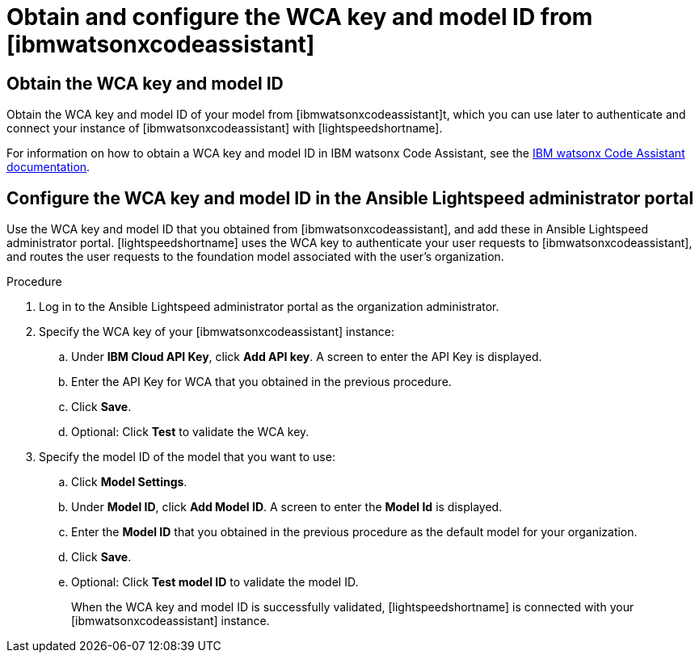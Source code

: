 :_content-type: PROCEDURE

[id="obtain-config-wca-and-model-id_{context}"]
= Obtain and configure the WCA key and model ID from [ibmwatsonxcodeassistant]

== Obtain the WCA key and model ID
Obtain the WCA key and model ID of your model from [ibmwatsonxcodeassistant]t, which you can use later to authenticate and connect your instance of [ibmwatsonxcodeassistant] with [lightspeedshortname]. 

For information on how to obtain a WCA key and model ID in IBM watsonx Code Assistant, see the link:https://cloud.ibm.com/docs/watsonx-code-assistant[IBM watsonx Code Assistant documentation]. 

== Configure the WCA key and model ID in the Ansible Lightspeed administrator portal
Use the WCA key and model ID that you obtained from [ibmwatsonxcodeassistant], and add these in Ansible Lightspeed administrator portal. [lightspeedshortname] uses the WCA key to authenticate your user requests to [ibmwatsonxcodeassistant], and routes the user requests to the foundation model associated with the user’s organization.

.Procedure

. Log in to the Ansible Lightspeed administrator portal as the organization administrator.
. Specify the WCA key of your [ibmwatsonxcodeassistant] instance:
.. Under *IBM Cloud API Key*, click *Add API key*. A screen to enter the API Key is displayed. 
.. Enter the API Key for WCA that you obtained in the previous procedure.
.. Click *Save*.
.. Optional: Click *Test* to validate the WCA key.
. Specify the model ID of the model that you want to use:
.. Click *Model Settings*. 
.. Under *Model ID*, click *Add Model ID*. A screen to enter the *Model Id* is displayed.
.. Enter the *Model ID* that you obtained in the previous procedure as the default model for your organization.
.. Click *Save*. 
.. Optional: Click *Test model ID* to validate the model ID. 
+
When the WCA key and model ID is successfully validated, [lightspeedshortname] is connected with your [ibmwatsonxcodeassistant] instance.  


